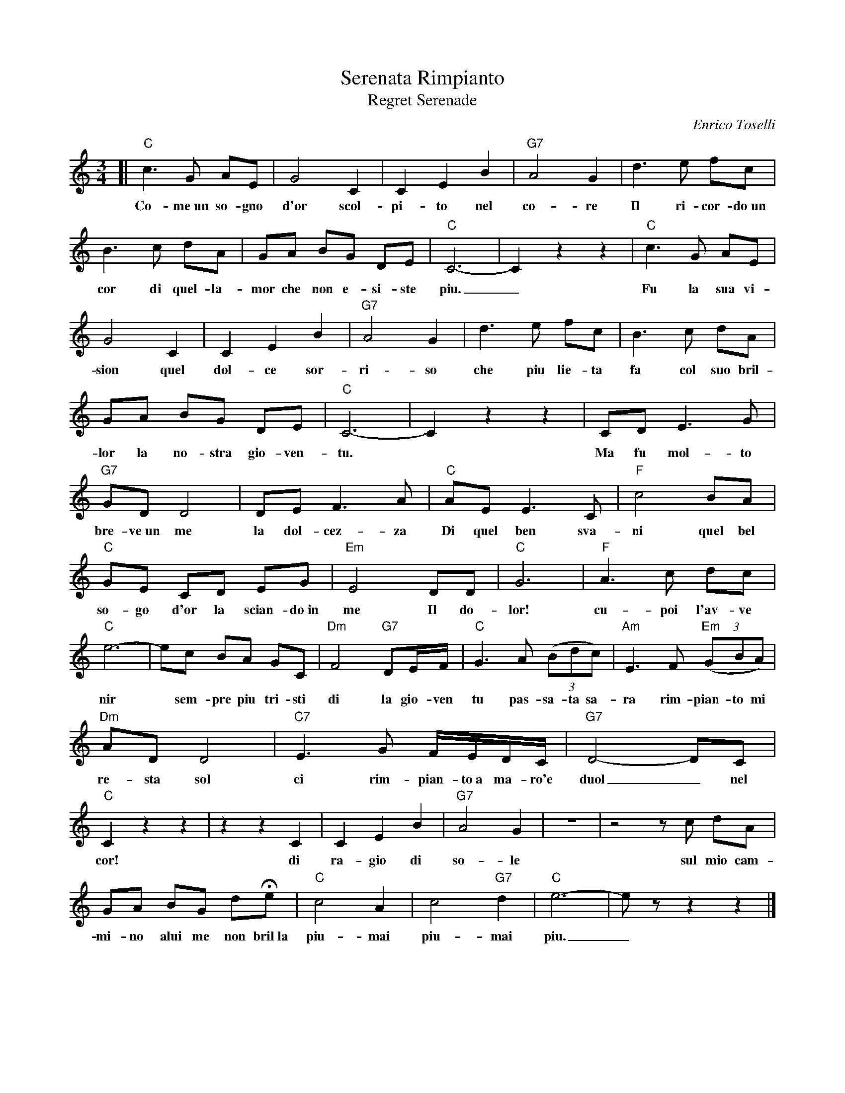 X: 1
T: Serenata Rimpianto
T: Regret Serenade
C: Enrico Toselli
S: Helene Criscio, Tony Santorella "Italian Favorites for Accordion" 1997
Z: 2017 John Chambers <jc:trillian.mit.edu>
M: 3/4
L: 1/8
K: C
%%continueall 1
% - - - - - - - - - -
[| "C"c3 G AE | G4 C2 | C2 E2 B2 |
w: Co-me~un so-gno d'or scol-pi-to nel
%
"G7"A4G2 | d3 e fc | B3 c dA |
w: co-re Il ri-cor-do~un cor di quel-la-
%
GA BG DE | "C"C6- | C2 z2 z2 |
w: mor che non e-si-ste piu._
%
"C"c3 G AE | G4 C2 | C2 E2 B2 |
w: Fu la sua vi-sion quel dol-ce sor-
% - - - - - - - - - -
"G7"A4 G2 | d3 e fc | B3 c dA |
w: ri-so che piu lie-ta fa col suo bril-
%
GA BG DE | "C"C6- | C2 z2 z2 | CD E3 G |
w: lor la no-stra gio-ven-tu.* Ma fu mol-to
%
"G7"GD D4 | DE F3 A | "C"AE E3 C |
w: bre-ve~un me la dol-cez-za  Di quel ben sva-
%
"F"c4 BA | "C"GE CD EG | "Em"E4- DD | "C"G6 |
w: ni quel bel so-go d'or la scian-do~in me  Il do-lor!
%
"F"A3 c dc | "C"e6- | ec BA GC |
w: cu-poi l'av-ve nir* sem-pre piu tri-sti
% - - - - - - - - - -
"Dm"F4 "G7"DE/F/ | "C"G3 A (3(Bdc) | "Am"E3 F "Em"(3(GBA) |
w: di la gio-ven tu pas-sa-ta sa-ra  rim-pian-to mi
%
"Dm"AD D4 | "C7"E3 G F/E/D/C/ | "G7"D4- DC |
w: re-sta sol ci  rim-pian-to~a ma-ro'e duol_ nel
%
"C"C2 z2 z2 | z2 z2 C2 | C2 E2 B2 | "G7"A4 G2 |
w: cor! di ra-gio di so-le
%
z6 | z4 zc dA | GA BG dHe |
w: sul mio cam-mi-no alui me non bril~la
%
"C"c4 A2 | c4 "G7"d2 | "C"e6- | ez z2 z2 |]
w: piu-mai piu-mai piu._
% - - - - - - - - - -
